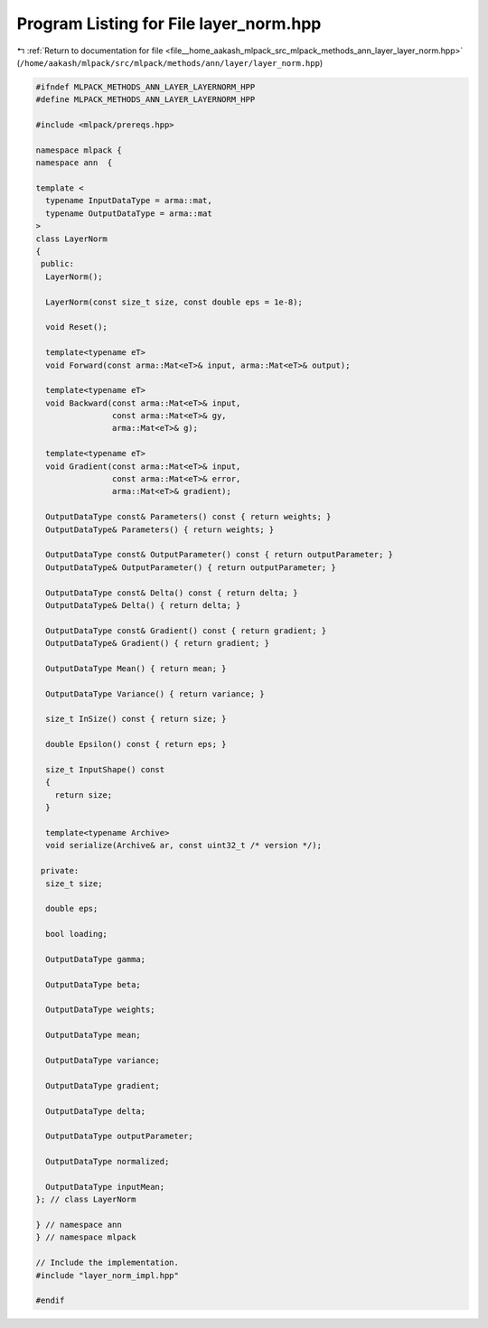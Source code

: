 
.. _program_listing_file__home_aakash_mlpack_src_mlpack_methods_ann_layer_layer_norm.hpp:

Program Listing for File layer_norm.hpp
=======================================

|exhale_lsh| :ref:`Return to documentation for file <file__home_aakash_mlpack_src_mlpack_methods_ann_layer_layer_norm.hpp>` (``/home/aakash/mlpack/src/mlpack/methods/ann/layer/layer_norm.hpp``)

.. |exhale_lsh| unicode:: U+021B0 .. UPWARDS ARROW WITH TIP LEFTWARDS

.. code-block:: cpp

   
   #ifndef MLPACK_METHODS_ANN_LAYER_LAYERNORM_HPP
   #define MLPACK_METHODS_ANN_LAYER_LAYERNORM_HPP
   
   #include <mlpack/prereqs.hpp>
   
   namespace mlpack {
   namespace ann  {
   
   template <
     typename InputDataType = arma::mat,
     typename OutputDataType = arma::mat
   >
   class LayerNorm
   {
    public:
     LayerNorm();
   
     LayerNorm(const size_t size, const double eps = 1e-8);
   
     void Reset();
   
     template<typename eT>
     void Forward(const arma::Mat<eT>& input, arma::Mat<eT>& output);
   
     template<typename eT>
     void Backward(const arma::Mat<eT>& input,
                   const arma::Mat<eT>& gy,
                   arma::Mat<eT>& g);
   
     template<typename eT>
     void Gradient(const arma::Mat<eT>& input,
                   const arma::Mat<eT>& error,
                   arma::Mat<eT>& gradient);
   
     OutputDataType const& Parameters() const { return weights; }
     OutputDataType& Parameters() { return weights; }
   
     OutputDataType const& OutputParameter() const { return outputParameter; }
     OutputDataType& OutputParameter() { return outputParameter; }
   
     OutputDataType const& Delta() const { return delta; }
     OutputDataType& Delta() { return delta; }
   
     OutputDataType const& Gradient() const { return gradient; }
     OutputDataType& Gradient() { return gradient; }
   
     OutputDataType Mean() { return mean; }
   
     OutputDataType Variance() { return variance; }
   
     size_t InSize() const { return size; }
   
     double Epsilon() const { return eps; }
   
     size_t InputShape() const
     {
       return size;
     }
   
     template<typename Archive>
     void serialize(Archive& ar, const uint32_t /* version */);
   
    private:
     size_t size;
   
     double eps;
   
     bool loading;
   
     OutputDataType gamma;
   
     OutputDataType beta;
   
     OutputDataType weights;
   
     OutputDataType mean;
   
     OutputDataType variance;
   
     OutputDataType gradient;
   
     OutputDataType delta;
   
     OutputDataType outputParameter;
   
     OutputDataType normalized;
   
     OutputDataType inputMean;
   }; // class LayerNorm
   
   } // namespace ann
   } // namespace mlpack
   
   // Include the implementation.
   #include "layer_norm_impl.hpp"
   
   #endif
